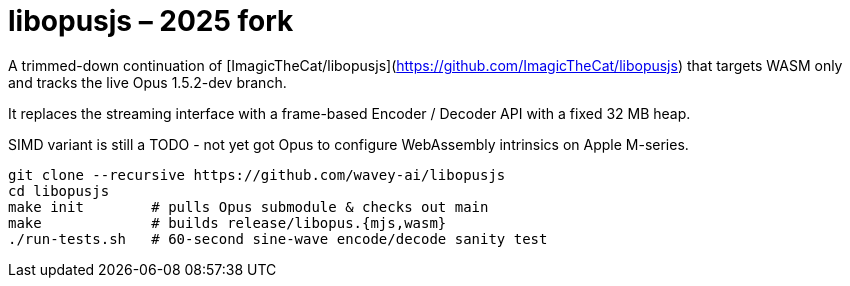 # libopusjs – 2025 fork

A trimmed-down continuation of [ImagicTheCat/libopusjs](https://github.com/ImagicTheCat/libopusjs)  
that targets WASM only and tracks the live Opus 1.5.2-dev branch.

It replaces the streaming interface with a frame-based Encoder / Decoder API with a fixed 32 MB heap.

SIMD variant is still a TODO - not yet got Opus to configure WebAssembly intrinsics on Apple M-series.

```bash
git clone --recursive https://github.com/wavey-ai/libopusjs
cd libopusjs
make init        # pulls Opus submodule & checks out main
make             # builds release/libopus.{mjs,wasm}
./run-tests.sh   # 60-second sine-wave encode/decode sanity test
